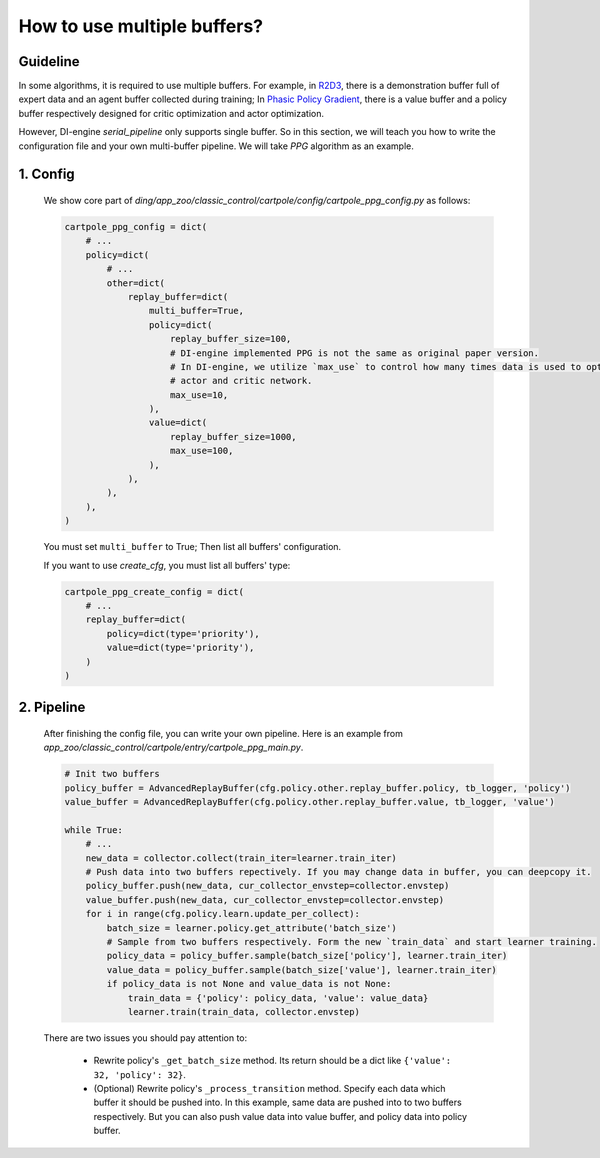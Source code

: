 How to use multiple buffers?
================================================


Guideline
^^^^^^^^^^^^^^

In some algorithms, it is required to use multiple buffers. For example, in `R2D3 <https://arxiv.org/pdf/1909.01387.pdf>`_, there is a demonstration buffer full of expert data and an agent buffer collected during training; In `Phasic Policy Gradient <https://arxiv.org/pdf/2009.04416.pdf>`_, there is a value buffer and a policy buffer respectively designed for critic optimization and actor optimization.

However, DI-engine `serial_pipeline` only supports single buffer. So in this section, we will teach you how to write the configuration file and your own multi-buffer pipeline. We will take `PPG` algorithm as an example.

1. Config
^^^^^^^^^^^^^^
    
    We show core part of `ding/app_zoo/classic_control/cartpole/config/cartpole_ppg_config.py` as follows:

    .. code:: python
        
        cartpole_ppg_config = dict(
            # ...
            policy=dict(
                # ...
                other=dict(
                    replay_buffer=dict(
                        multi_buffer=True,
                        policy=dict(
                            replay_buffer_size=100,
                            # DI-engine implemented PPG is not the same as original paper version.
                            # In DI-engine, we utilize `max_use` to control how many times data is used to optimize
                            # actor and critic network.
                            max_use=10,
                        ),
                        value=dict(
                            replay_buffer_size=1000,
                            max_use=100,
                        ),
                    ),
                ),
            ),
        )
    
    You must set ``multi_buffer`` to True; Then list all buffers' configuration.

    If you want to use `create_cfg`, you must list all buffers' type:

    .. code:: python

        cartpole_ppg_create_config = dict(
            # ...
            replay_buffer=dict(
                policy=dict(type='priority'),
                value=dict(type='priority'),
            )
        )

2. Pipeline
^^^^^^^^^^^^^^

    After finishing the config file, you can write your own pipeline. Here is an example from `app_zoo/classic_control/cartpole/entry/cartpole_ppg_main.py`.

    .. code:: python

        # Init two buffers
        policy_buffer = AdvancedReplayBuffer(cfg.policy.other.replay_buffer.policy, tb_logger, 'policy')
        value_buffer = AdvancedReplayBuffer(cfg.policy.other.replay_buffer.value, tb_logger, 'value')

        while True:
            # ...
            new_data = collector.collect(train_iter=learner.train_iter)
            # Push data into two buffers repectively. If you may change data in buffer, you can deepcopy it.
            policy_buffer.push(new_data, cur_collector_envstep=collector.envstep)
            value_buffer.push(new_data, cur_collector_envstep=collector.envstep)
            for i in range(cfg.policy.learn.update_per_collect):
                batch_size = learner.policy.get_attribute('batch_size')
                # Sample from two buffers respectively. Form the new `train_data` and start learner training.
                policy_data = policy_buffer.sample(batch_size['policy'], learner.train_iter)
                value_data = policy_buffer.sample(batch_size['value'], learner.train_iter)
                if policy_data is not None and value_data is not None:
                    train_data = {'policy': policy_data, 'value': value_data}
                    learner.train(train_data, collector.envstep)
    
    There are two issues you should pay attention to:

        - Rewrite policy's ``_get_batch_size`` method. Its return should be a dict like ``{'value': 32, 'policy': 32}``.
        - (Optional) Rewrite policy's ``_process_transition`` method. Specify each data which buffer it should be pushed into. In this example, same data are pushed into to two buffers respectively. But you can also push value data into value buffer, and policy data into policy buffer.